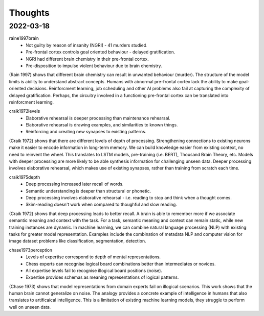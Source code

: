 Thoughts
========

2022-03-18 
----------

raine1997brain
    * Not guilty by reason of insanity (NGRI) - 41 murders studied. 
    * Pre-frontal cortex controls goal oriented behaviour - delayed gratification. 
    * NGRI had different brain chemistry in their pre-frontal cortex. 
    * Pre-disposition to impulse violent behaviour due to brain chemistry. 

(Rain 1997) shows that different brain chemistry can result in unwanted behaviour (murder).
The structure of the model limits is ability to understand abstract concepts. 
Humans with abnormal pre-frontal cortex lack the ability to make goal-oriented decisions. 
Reinforcment learning, job scheduling and other AI problems also fail at capturing the complexity of delayed gratification.
Perhaps, the circuitry involved in a functioning pre-frontal cortex can be translated into reinforcment learning. 

craik1972levels 
    * Elaborative rehearsal is deeper processing than maintenance rehearsal. 
    * Elaborative rehearsal is drawing examples, and similarities to known things. 
    * Reinforcing and creating new synapses to existing patterns. 

(Craik 1972) shows that there are different levels of depth of processing.
Strengthening connections to existing neurons make it easier to encode information in long-term memory. 
We can build knowledge easier from existing context, no need to reinvent the wheel. 
This translates to LSTM models, pre-training (i.e. BERT), Thousand Brain Theory, etc. 
Models with deeper processing are more likely to be able synthesis information for challenging unseen data. 
Deeper processing involves elaborative rehearsal, which makes use of existing synapses, rather than training from scratch each time. 

craik1975depth
    * Deep processing increased later recall of words.
    * Semantic understanding is deeper than structural or phonetic.
    * Deep processing involves elaborative rehearsal - i.e. reading to stop and think when a thought comes.  
    * Skim-reading doesn't work when compared to thoughful and slow reading. 

(Craik 1972) shows that deep processing leads to better recall. 
A brain is able to remember more if we associate semantic meaning and context with the task. 
For a task, semantic meaning and context can remain static, while new training instances are dynamic. 
In machine learning, we can combine natural language processing (NLP) with existing tasks for greater model representation.
Examples include the combination of metadata NLP and computer vision for image dataset problems like classification, segmentation, detection. 

chase1973perception
    * Levels of expertise correspond to depth of mental representations. 
    * Chess experts can recognise logical board combinations better than intermediates or novices. 
    * All expertise levels fail to recognise illogical board positions (noise).
    * Expertise provides schemas as meaning representations of logical patterns. 

(Chase 1973) shows that model representations from domain experts fail on illogical scenarios. 
This work shows that the human brain cannot generalize on noise.
The analogy provides a concrete example of intelligence in humans that also translates to artificaical intelligence. 
This is a limitation of existing machine learning models, they struggle to perform well on unseen data. 
